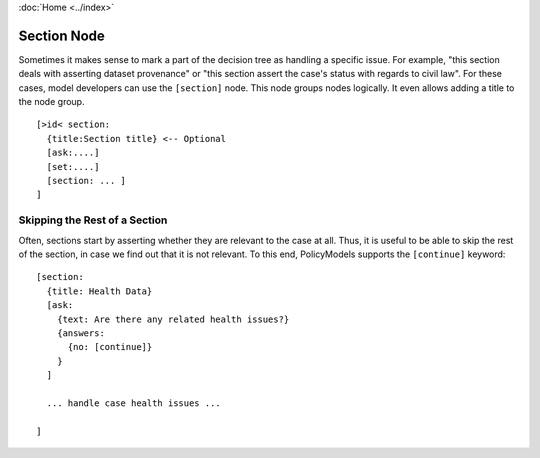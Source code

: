 :doc:`Home <../index>`

.. index :: Section Node

Section Node
============

Sometimes it makes sense to mark a part of the decision tree as handling a specific issue. For example, "this section deals with asserting dataset provenance" or "this section assert the case's status with regards to civil law". For these cases, model developers can use the ``[section]`` node. This node groups nodes logically. It even allows adding a title to the node group.

::

  [>id< section:
    {title:Section title} <-- Optional
    [ask:....]
    [set:....]
    [section: ... ]
  ]


Skipping the Rest of a Section
------------------------------

Often, sections start by asserting whether they are relevant to the case at all. Thus, it is useful to be able to skip the rest of the section, in case we find out that it is not relevant. To this end, PolicyModels supports the ``[continue]`` keyword::

  [section:
    {title: Health Data}
    [ask:
      {text: Are there any related health issues?}
      {answers:
        {no: [continue]}
      }
    ]

    ... handle case health issues ...

  ]

